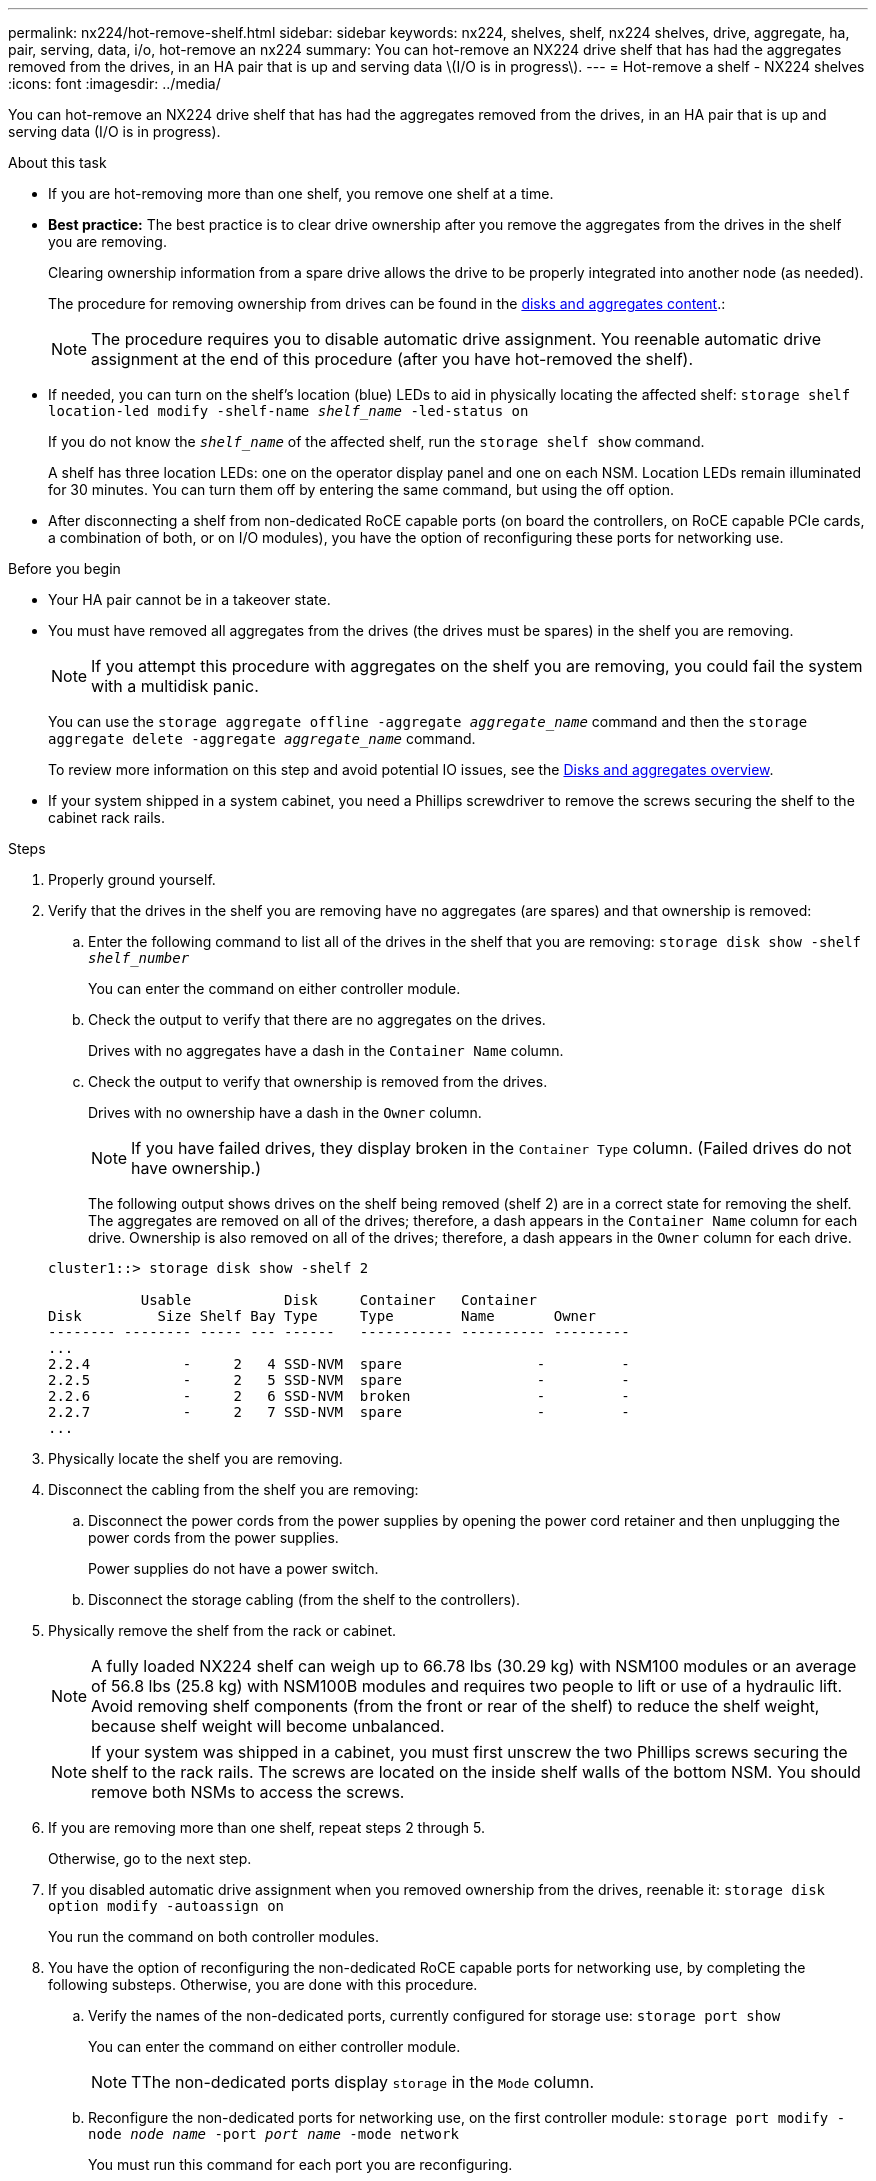 ---
permalink: nx224/hot-remove-shelf.html
sidebar: sidebar
keywords: nx224, shelves, shelf, nx224 shelves, drive, aggregate, ha, pair, serving, data, i/o, hot-remove an nx224
summary: You can hot-remove an NX224 drive shelf that has had the aggregates removed from the drives, in an HA pair that is up and serving data \(I/O is in progress\).
---
= Hot-remove a shelf - NX224 shelves
:icons: font
:imagesdir: ../media/

[.lead]
You can hot-remove an NX224 drive shelf that has had the aggregates removed from the drives, in an HA pair that is up and serving data (I/O is in progress).

.About this task

* If you are hot-removing more than one shelf, you remove one shelf at a time.
* *Best practice:* The best practice is to clear drive ownership after you remove the aggregates from the drives in the shelf you are removing.
+
Clearing ownership information from a spare drive allows the drive to be properly integrated into another node (as needed).
+
The procedure for removing ownership from drives can be found in the https://docs.netapp.com/us-en/ontap/disks-aggregates/index.html[disks and aggregates content^].:
+
NOTE: The procedure requires you to disable automatic drive assignment. You reenable automatic drive assignment at the end of this procedure (after you have hot-removed the shelf).

* If needed, you can turn on the shelf's location (blue) LEDs to aid in physically locating the affected shelf: `storage shelf location-led modify -shelf-name _shelf_name_ -led-status on`
+
If you do not know the `_shelf_name_` of the affected shelf, run the `storage shelf show` command.
+
A shelf has three location LEDs: one on the operator display panel and one on each NSM. Location LEDs remain illuminated for 30 minutes. You can turn them off by entering the same command, but using the off option.

* After disconnecting a shelf from non-dedicated RoCE capable ports (on board the controllers, on RoCE capable PCIe cards, a combination of both, or on I/O modules), you have the option of reconfiguring these ports for networking use.


.Before you begin

* Your HA pair cannot be in a takeover state.
* You must have removed all aggregates from the drives (the drives must be spares) in the shelf you are removing.
+
NOTE: If you attempt this procedure with aggregates on the shelf you are removing, you could fail the system with a multidisk panic.
+
You can use the `storage aggregate offline -aggregate _aggregate_name_` command and then the `storage aggregate delete -aggregate _aggregate_name_` command.
+
To review more information on this step and avoid potential IO issues, see the https://docs.netapp.com/us-en/ontap/disks-aggregates/index.html[Disks and aggregates overview^].

* If your system shipped in a system cabinet, you need a Phillips screwdriver to remove the screws securing the shelf to the cabinet rack rails.

.Steps

. Properly ground yourself.
. Verify that the drives in the shelf you are removing have no aggregates (are spares) and that ownership is removed:
 .. Enter the following command to list all of the drives in the shelf that you are removing: `storage disk show -shelf _shelf_number_`
+
You can enter the command on either controller module.

 .. Check the output to verify that there are no aggregates on the drives.
+
Drives with no aggregates have a dash in the `Container Name` column.

 .. Check the output to verify that ownership is removed from the drives.
+
Drives with no ownership have a dash in the `Owner` column.
+
NOTE: If you have failed drives, they display broken in the `Container Type` column. (Failed drives do not have ownership.)

+
The following output shows drives on the shelf being removed (shelf 2) are in a correct state for removing the shelf. The aggregates are removed on all of the drives; therefore, a dash appears in the `Container Name` column for each drive. Ownership is also removed on all of the drives; therefore, a dash appears in the `Owner` column for each drive.

+
----
cluster1::> storage disk show -shelf 2

           Usable           Disk     Container   Container
Disk         Size Shelf Bay Type     Type        Name       Owner
-------- -------- ----- --- ------   ----------- ---------- ---------
...
2.2.4           -     2   4 SSD-NVM  spare                -         -
2.2.5           -     2   5 SSD-NVM  spare                -         -
2.2.6           -     2   6 SSD-NVM  broken               -         -
2.2.7           -     2   7 SSD-NVM  spare                -         -
...
----

. Physically locate the shelf you are removing.
. Disconnect the cabling from the shelf you are removing:
 .. Disconnect the power cords from the power supplies by opening the power cord retainer and then unplugging the power cords from the power supplies.
+
Power supplies do not have a power switch.

 .. Disconnect the storage cabling (from the shelf to the controllers).
. Physically remove the shelf from the rack or cabinet.
+
NOTE: A fully loaded NX224 shelf can weigh up to 66.78 lbs (30.29 kg) with NSM100 modules or an average of 56.8 lbs (25.8 kg) with NSM100B modules and requires two people to lift or use of a hydraulic lift. Avoid removing shelf components (from the front or rear of the shelf) to reduce the shelf weight, because shelf weight will become unbalanced.
+
NOTE: If your system was shipped in a cabinet, you must first unscrew the two Phillips screws securing the shelf to the rack rails. The screws are located on the inside shelf walls of the bottom NSM. You should remove both NSMs to access the screws.

. If you are removing more than one shelf, repeat steps 2 through 5.
+
Otherwise, go to the next step.

. If you disabled automatic drive assignment when you removed ownership from the drives, reenable it: `storage disk option modify -autoassign on`
+
You run the command on both controller modules.

. You have the option of reconfiguring the non-dedicated RoCE capable ports for networking use, by completing the following substeps. Otherwise, you are done with this procedure.

 .. Verify the names of the non-dedicated ports, currently configured for storage use: `storage port show`
+
You can enter the command on either controller module.
+
NOTE: TThe non-dedicated ports display `storage` in the `Mode` column.

.. Reconfigure the non-dedicated ports for networking use, on the first controller module: `storage port modify -node _node name_ -port _port name_ -mode network`
+
You must run this command for each port you are reconfiguring.

.. Repeat the above step to reconfigure the ports on the second controller module.

.. Verify that the non-dedicated ports of both controller modules are reconfigured for networking use: `storage port show`
+
You can enter the command on either controller module.
+
The non-dedicated ports display `network` in the `Mode` column.

